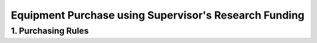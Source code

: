 Equipment Purchase using Supervisor's Research Funding
================================================

1. Purchasing Rules
---------------------------------------------

